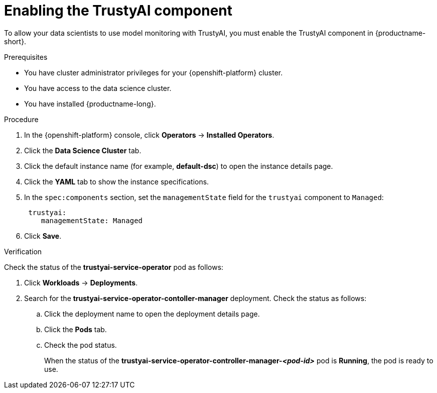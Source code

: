 :_module-type: PROCEDURE

[id='enabling-trustyai-component_{context}']
= Enabling the TrustyAI component

[role='_abstract']
To allow your data scientists to use model monitoring with TrustyAI, you must enable the TrustyAI component in {productname-short}.

.Prerequisites
* You have cluster administrator privileges for your {openshift-platform} cluster.
* You have access to the data science cluster.
* You have installed {productname-long}.

.Procedure
. In the {openshift-platform} console, click *Operators* -> *Installed Operators*.
ifdef::self-managed,cloud-service[]
. Search for the *Red Hat OpenShift AI* Operator, and then click the Operator name to open the Operator details page.
endif::[]
ifdef::upstream[]
. Search for the *Open Data Hub Operator*, and then click the Operator name to open the Operator details page.
endif::[]
. Click the *Data Science Cluster* tab.
. Click the default instance name (for example, *default-dsc*) to open the instance details page.
. Click the *YAML* tab to show the instance specifications.
. In the `spec:components` section, set the `managementState` field for the `trustyai` component to `Managed`:
+
----
 trustyai:
    managementState: Managed
----

. Click *Save*.

.Verification
Check the status of the *trustyai-service-operator* pod as follows:

ifdef::self-managed,cloud-service[]
. In the {openshift-platform} console, from the *Project* list, select *redhat-ods-applications*.
endif::[]
ifdef::upstream[]
. In the {openshift-platform} console, from the *Project* list, select *opendatahub*.
endif::[]

. Click *Workloads* -> *Deployments*.
. Search for the *trustyai-service-operator-contoller-manager* deployment.
Check the status as follows:
.. Click the deployment name to open the deployment details page.
.. Click the *Pods* tab.
.. Check the pod status.
+
When the status of the *trustyai-service-operator-controller-manager-_<pod-id>_* pod is *Running*, the pod is ready to use.

//.Next step
//Configuring TrustyAI with a database